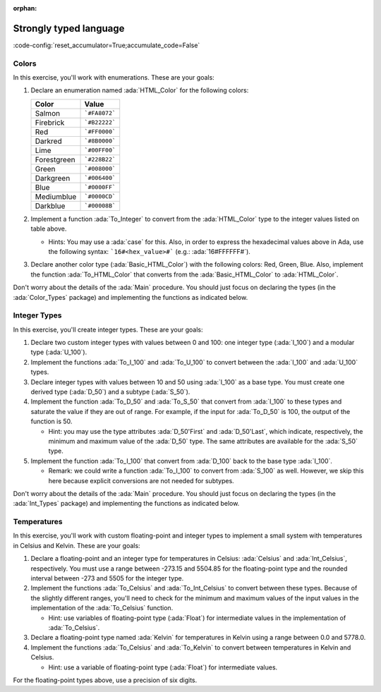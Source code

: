 :orphan:

Strongly typed language
=======================

:code-config:`reset_accumulator=True;accumulate_code=False`

.. role:: ada(code)
   :language: ada

.. role:: c(code)
   :language: c

.. role:: cpp(code)
   :language: c++

Colors
------

In this exercise, you'll work with enumerations. These are your goals:

#. Declare an enumeration named :ada:`HTML_Color` for the following
   colors:

   +-------------+---------------+
   | Color       | Value         |
   +=============+===============+
   | Salmon      | ```#FA8072``` |
   +-------------+---------------+
   | Firebrick   | ```#B22222``` |
   +-------------+---------------+
   | Red         | ```#FF0000``` |
   +-------------+---------------+
   | Darkred     | ```#8B0000``` |
   +-------------+---------------+
   | Lime        | ```#00FF00``` |
   +-------------+---------------+
   | Forestgreen | ```#228B22``` |
   +-------------+---------------+
   | Green       | ```#008000``` |
   +-------------+---------------+
   | Darkgreen   | ```#006400``` |
   +-------------+---------------+
   | Blue        | ```#0000FF``` |
   +-------------+---------------+
   | Mediumblue  | ```#0000CD``` |
   +-------------+---------------+
   | Darkblue    | ```#00008B``` |
   +-------------+---------------+

#. Implement a function :ada:`To_Integer` to convert from the
   :ada:`HTML_Color` type to the integer values listed on table above.

   - Hints: You may use a :ada:`case` for this. Also, in order to express
     the hexadecimal values above in Ada, use the following syntax:
     ```16#<hex_value>#``` (e.g.: :ada:`16#FFFFFF#`).

#. Declare another color type (:ada:`Basic_HTML_Color`) with the following
   colors: Red, Green, Blue. Also, implement the function
   :ada:`To_HTML_Color` that converts from the :ada:`Basic_HTML_Color` to
   :ada:`HTML_Color`.

Don't worry about the details of the :ada:`Main` procedure. You should
just focus on declaring the types (in the :ada:`Color_Types` package) and
implementing the functions as indicated below.

.. code:: ada lab=Strongly_Typed.Colors

    --  START LAB IO BLOCK
    in 0:HTML_Color_Range
    out 0:SALMON FIREBRICK RED DARKRED LIME FORESTGREEN GREEN DARKGREEN BLUE MEDIUMBLUE DARKBLUE
    in 1:HTML_Color_To_Integer
    out 1:16#FA8072# 16#B22222# 16#FF0000# 16#8B0000# 16#FF00# 16#228B22# 16#8000# 16#6400# 16#FF# 16#CD# 16#8B#
    in 2:Basic_HTML_Color_To_HTML_Color
    out 2:RED GREEN BLUE
    --  END LAB IO BLOCK

    package Color_Types is

       --  Include type declaration for HTML_Color!
       --
       --  type HTML_Color is [...]
       --

       function To_Integer (C : HTML_Color) return Integer;

       --  Include type declaration for Basic_HTML_Color!
       --
       --  type Basic_HTML_Color is [...]
       --

       --  Include function declaration for:
       --  - Basic_HTML_Color => HTML_Color
       --
       --  function To_HTML_Color [...];
       --
    end Color_Types;

    package body Color_Types is

       function To_Integer (C : HTML_Color) return Integer is
       begin
          --  Implement the conversion from HTML_Color to Integer here!
          --
          --  Hint: use 'case' for the HTML colors;
          --        use 16#...# for the hexadecimal values.
          --
          null;
       end To_Integer;

       --  Implement the conversion from Basic_HTML_Color to HTML_Color here!
       --
       --  function To_HTML_Color [...] is
       --
    end Color_Types;

    with Ada.Command_Line; use Ada.Command_Line;
    with Ada.Text_IO;      use Ada.Text_IO;
    with Ada.Integer_Text_IO;

    with Color_Types; use Color_Types;

    procedure Main is
       type Test_Case_Index is
         (HTML_Color_Range,
          HTML_Color_To_Integer,
          Basic_HTML_Color_To_HTML_Color);

       procedure Check (TC : Test_Case_Index) is
       begin
          case TC is
             when HTML_Color_Range =>
                for I in HTML_Color'Range loop
                   Put_Line (HTML_Color'Image (I));
                end loop;
             when HTML_Color_To_Integer =>
                for I in HTML_Color'Range loop
                   Ada.Integer_Text_IO.Put (Item  => To_Integer (I),
                                            Width => 6,
                                            Base  => 16);
                   New_Line;
                end loop;
             when Basic_HTML_Color_To_HTML_Color =>
                for I in Basic_HTML_Color'Range loop
                   Put_Line (HTML_Color'Image (To_HTML_Color (I)));
                end loop;
          end case;
       end Check;

    begin
       if Argument_Count < 1 then
          Put_Line ("ERROR: missing arguments! Exiting...");
          return;
       elsif Argument_Count > 1 then
          Put_Line ("Ignoring additional arguments...");
       end if;

       Check (Test_Case_Index'Value (Argument (1)));
    end Main;

Integer Types
-------------

In this exercise, you'll create integer types. These are your goals:

#. Declare two custom integer types with values between 0 and 100: one
   integer type (:ada:`I_100`) and a modular type (:ada:`U_100`).

#. Implement the functions :ada:`To_I_100` and :ada:`To_U_100` to convert
   between the :ada:`I_100` and :ada:`U_100` types.

#. Declare integer types with values between 10 and 50 using :ada:`I_100`
   as a base type. You must create one derived type (:ada:`D_50`) and a
   subtype (:ada:`S_50`).

#. Implement the function :ada:`To_D_50` and :ada:`To_S_50` that convert
   from :ada:`I_100` to these types and saturate the value if they are out
   of range. For example, if the input for :ada:`To_D_50` is 100, the
   output of the function is 50.

   - Hint: you may use the type attributes :ada:`D_50'First` and
     :ada:`D_50'Last`, which indicate, respectively, the minimum and
     maximum value of the :ada:`D_50` type. The same attributes are
     available for the :ada:`S_50` type.

#. Implement the function :ada:`To_I_100` that convert from :ada:`D_100`
   back to the base type :ada:`I_100`.

   - Remark: we could write a function :ada:`To_I_100` to convert from
     :ada:`S_100` as well. However, we skip this here because explicit
     conversions are not needed for subtypes.

Don't worry about the details of the :ada:`Main` procedure. You should
just focus on declaring the types (in the :ada:`Int_Types` package) and
implementing the functions as indicated below.

.. code:: ada lab=Strongly_Typed.Integer_Types

    --  START LAB IO BLOCK
    in 0:I_100_Range
    out 0:0 100
    in 1:U_100_Range
    out 1:0 100
    in 2:U_100_Wraparound
    out 2:100 0
    in 3:U_100_To_I_100
    out 3:0 1 2 3 4 5 6 7 8 9 10 11 12 13 14 15 16 17 18 19 20 21 22 23 24 25 26 27 28 29 30 31 32 33 34 35 36 37 38 39 40 41 42 43 44 45 46 47 48 49 50 51 52 53 54 55 56 57 58 59 60 61 62 63 64 65 66 67 68 69 70 71 72 73 74 75 76 77 78 79 80 81 82 83 84 85 86 87 88 89 90 91 92 93 94 95 96 97 98 99 100
    in 4:I_100_To_U_100
    out 4:0 1 2 3 4 5 6 7 8 9 10 11 12 13 14 15 16 17 18 19 20 21 22 23 24 25 26 27 28 29 30 31 32 33 34 35 36 37 38 39 40 41 42 43 44 45 46 47 48 49 50 51 52 53 54 55 56 57 58 59 60 61 62 63 64 65 66 67 68 69 70 71 72 73 74 75 76 77 78 79 80 81 82 83 84 85 86 87 88 89 90 91 92 93 94 95 96 97 98 99 100
    in 5:D_50_Range
    out 5:10 50
    in 6:S_50_Range
    out 6:10 50
    in 7:I_100_To_D_50
    out 7:10 10 10 10 10 10 10 10 10 10 10 11 12 13 14 15 16 17 18 19 20 21 22 23 24 25 26 27 28 29 30 31 32 33 34 35 36 37 38 39 40 41 42 43 44 45 46 47 48 49 50 50 50 50 50 50 50 50 50 50 50 50 50 50 50 50 50 50 50 50 50 50 50 50 50 50 50 50 50 50 50 50 50 50 50 50 50 50 50 50 50 50 50 50 50 50 50 50 50 50 50
    in 8:I_100_To_S_50
    out 8:10 10 10 10 10 10 10 10 10 10 10 11 12 13 14 15 16 17 18 19 20 21 22 23 24 25 26 27 28 29 30 31 32 33 34 35 36 37 38 39 40 41 42 43 44 45 46 47 48 49 50 50 50 50 50 50 50 50 50 50 50 50 50 50 50 50 50 50 50 50 50 50 50 50 50 50 50 50 50 50 50 50 50 50 50 50 50 50 50 50 50 50 50 50 50 50 50 50 50 50 50
    in 9:D_50_To_I_100
    out 9:10 11 12 13 14 15 16 17 18 19 20 21 22 23 24 25 26 27 28 29 30 31 32 33 34 35 36 37 38 39 40 41 42 43 44 45 46 47 48 49 50
    in 10:S_50_To_I_100
    out 10:10 11 12 13 14 15 16 17 18 19 20 21 22 23 24 25 26 27 28 29 30 31 32 33 34 35 36 37 38 39 40 41 42 43 44 45 46 47 48 49 50
    --  END LAB IO BLOCK

    package Int_Types is

       --  Include type declarations for I_100 and U_100!
       --
       --  type I_100 is [...]
       --  type U_100 is [...]
       --

       function To_I_100 (V : U_100) return I_100;

       function To_U_100 (V : I_100) return U_100;

       --  Include type declarations for D_50 and S_50!
       --
       --  [...] D_50 is [...]
       --  [...] S_50 is [...]
       --

       function To_D_50 (V : I_100) return D_50;

       function To_S_50 (V : I_100) return S_50;

       function To_I_100 (V : D_50) return I_100;

    end Int_Types;

    package body Int_Types is

       function To_I_100 (V : U_100) return I_100 is
       begin
          --  Implement the conversion from U_100 to I_100 here!
          --
          null;
       end To_I_100;

       function To_U_100 (V : I_100) return U_100 is
       begin
          --  Implement the conversion from I_100 to U_100 here!
          --
          null;
       end To_U_100;

       function To_D_50 (V : I_100) return D_50 is
          Min : constant I_100 := I_100 (D_50'First);
          Max : constant I_100 := I_100 (D_50'Last);
       begin
          --  Implement the conversion from I_100 to D_50 here!
          --
          --  Hint: using the constants above simplifies the checks needed for
          --        this function.
          --
          null;
       end To_D_50;

       function To_S_50 (V : I_100) return S_50 is
       begin
          --  Implement the conversion from I_100 to S_50 here!
          --
          --  Remark: don't forget to verify whether an explicit conversion like
          --          S_50 (V) is needed.
          --
          null;
       end To_S_50;

       function To_I_100 (V : D_50) return I_100 is
       begin
          --  Implement the conversion from I_100 to D_50 here!
          --
          --  Remark: don't forget to verify whether an explicit conversion like
          --          I_100 (V) is needed.
          --
          null;
       end To_I_100;

    end Int_Types;

    with Ada.Command_Line; use Ada.Command_Line;
    with Ada.Text_IO;      use Ada.Text_IO;

    with Int_Types;        use Int_Types;

    procedure Main is
       package I_100_IO is new Ada.Text_IO.Integer_IO (I_100);
       package U_100_IO is new Ada.Text_IO.Modular_IO (U_100);
       package D_50_IO  is new Ada.Text_IO.Integer_IO (D_50);

       use I_100_IO;
       use U_100_IO;
       use D_50_IO;

       type Test_Case_Index is
         (I_100_Range,
          U_100_Range,
          U_100_Wraparound,
          U_100_To_I_100,
          I_100_To_U_100,
          D_50_Range,
          S_50_Range,
          I_100_To_D_50,
          I_100_To_S_50,
          D_50_To_I_100,
          S_50_To_I_100);

       procedure Check (TC : Test_Case_Index) is
       begin
          I_100_IO.Default_Width := 1;
          U_100_IO.Default_Width := 1;
          D_50_IO.Default_Width  := 1;

          case TC is
             when I_100_Range =>
                Put (I_100'First);
                New_Line;
                Put (I_100'Last);
                New_Line;
             when U_100_Range =>
                Put (U_100'First);
                New_Line;
                Put (U_100'Last);
                New_Line;
             when U_100_Wraparound =>
                Put (U_100'First - 1);
                New_Line;
                Put (U_100'Last + 1);
                New_Line;
             when U_100_To_I_100 =>
                for I in U_100'Range loop
                   I_100_IO.Put (To_I_100 (I));
                   New_Line;
                end loop;
             when I_100_To_U_100 =>
                for I in I_100'Range loop
                   Put (To_U_100 (I));
                   New_Line;
                end loop;
             when D_50_Range =>
                Put (D_50'First);
                New_Line;
                Put (D_50'Last);
                New_Line;
             when S_50_Range =>
                Put (S_50'First);
                New_Line;
                Put (S_50'Last);
                New_Line;
             when I_100_To_D_50 =>
                for I in I_100'Range loop
                   Put (To_D_50 (I));
                   New_Line;
                end loop;
             when I_100_To_S_50 =>
                for I in I_100'Range loop
                   Put (To_S_50 (I));
                   New_Line;
                end loop;
             when D_50_To_I_100 =>
                for I in D_50'Range loop
                   Put (To_I_100 (I));
                   New_Line;
                end loop;
             when S_50_To_I_100 =>
                for I in S_50'Range loop
                   Put (I);
                   New_Line;
                end loop;
          end case;
       end Check;

    begin
       if Argument_Count < 1 then
          Put_Line ("ERROR: missing arguments! Exiting...");
          return;
       elsif Argument_Count > 1 then
          Put_Line ("Ignoring additional arguments...");
       end if;

       Check (Test_Case_Index'Value (Argument (1)));
    end Main;

Temperatures
------------

In this exercise, you'll work with custom floating-point and integer types
to implement a small system with temperatures in Celsius and Kelvin. These
are your goals:

#. Declare a floating-point and an integer type for temperatures in
   Celsius: :ada:`Celsius` and :ada:`Int_Celsius`, respectively. You must
   use a range between -273.15 and 5504.85 for the floating-point type and
   the rounded interval between -273 and 5505 for the integer type.

#. Implement the functions :ada:`To_Celsius` and :ada:`To_Int_Celsius` to
   convert between these types. Because of the slightly different ranges,
   you'll need to check for the minimum and maximum values of the input
   values in the implementation of the :ada:`To_Celsius` function.

   - Hint: use variables of floating-point type (:ada:`Float`) for
     intermediate values in the implementation of :ada:`To_Celsius`.

#. Declare a floating-point type named :ada:`Kelvin` for temperatures in
   Kelvin using a range between 0.0 and 5778.0.

#. Implement the functions :ada:`To_Celsius` and :ada:`To_Kelvin` to
   convert between temperatures in Kelvin and Celsius.

   - Hint: use a variable of floating-point type (:ada:`Float`) for
     intermediate values.

For the floating-point types above, use a precision of six digits.

.. code:: ada lab=Strongly_Typed.Temperatures

    --  START LAB IO BLOCK
    in 0:Celsius_Range
    out 0:-2.73150E+02 5.50485E+03
    in 1:Celsius_To_Int_Celsius
    out 1:-273 0 5505
    in 2:Int_Celsius_To_Celsius
    out 2:-2.73000E+02 0.00000E+00 5.50485E+03
    in 3:Kelvin_To_Celsius
    out 3:-2.73150E+02 0.00000E+00 5.50485E+03
    in 4:Celsius_To_Kelvin
    out 4:0.00000E+00 5.77800E+03
    --  END LAB IO BLOCK

    package Temperature_Types is

       --  Include type declaration for Celsius!
       --
       --  Celsius is [...];
       --

       function To_Celsius (T : Int_Celsius) return Celsius;

       function To_Int_Celsius (T : Celsius) return Int_Celsius;

       --  Include type declaration for Kelvin!
       --
       --  type Kelvin is [...];
       --

       --  Include function declarations for:
       --  - Kelvin  => Celsius
       --  - Celsius => Kelvin
       --
       --  function To_Celsius [...];
       --  function To_Kelvin  [...];
       --
    end Temperature_Types;

    package body Temperature_Types is

       function To_Celsius (T : Int_Celsius) return Celsius is
       begin
          null;
       end To_Celsius;

       function To_Int_Celsius (T : Celsius) return Int_Celsius is
       begin
          null;
       end To_Int_Celsius;

       --  Include function implementation for:
       --  - Kelvin  => Celsius
       --  - Celsius => Kelvin
       --
       --  function To_Celsius [...] is
       --  function To_Kelvin  [...] is
       --
    end Temperature_Types;

    with Ada.Command_Line;  use Ada.Command_Line;
    with Ada.Text_IO;       use Ada.Text_IO;

    with Temperature_Types; use Temperature_Types;

    procedure Main is
       package Celsius_IO     is new Ada.Text_IO.Float_IO (Celsius);
       package Kelvin_IO      is new Ada.Text_IO.Float_IO (Kelvin);
       package Int_Celsius_IO is new Ada.Text_IO.Integer_IO (Int_Celsius);

       use Celsius_IO;
       use Kelvin_IO;
       use Int_Celsius_IO;

       type Test_Case_Index is
         (Celsius_Range,
          Celsius_To_Int_Celsius,
          Int_Celsius_To_Celsius,
          Kelvin_To_Celsius,
          Celsius_To_Kelvin);

       procedure Check (TC : Test_Case_Index) is
       begin
          Celsius_IO.Default_Fore := 1;
          Kelvin_IO.Default_Fore  := 1;
          Int_Celsius_IO.Default_Width := 1;

          case TC is
             when Celsius_Range =>
                Put (Celsius'First);
                New_Line;
                Put (Celsius'Last);
                New_Line;
             when Celsius_To_Int_Celsius =>
                Put (To_Int_Celsius (Celsius'First));
                New_Line;
                Put (To_Int_Celsius (0.0));
                New_Line;
                Put (To_Int_Celsius (Celsius'Last));
                New_Line;
             when Int_Celsius_To_Celsius =>
                Put (To_Celsius (Int_Celsius'First));
                New_Line;
                Put (To_Celsius (0));
                New_Line;
                Put (To_Celsius (Int_Celsius'Last));
                New_Line;
             when Kelvin_To_Celsius =>
                Put (To_Celsius (Kelvin'First));
                New_Line;
                Put (To_Celsius (0));
                New_Line;
                Put (To_Celsius (Kelvin'Last));
                New_Line;
             when Celsius_To_Kelvin =>
                Put (To_Kelvin (Celsius'First));
                New_Line;
                Put (To_Kelvin (Celsius'Last));
                New_Line;
          end case;
       end Check;

    begin
       if Argument_Count < 1 then
          Put_Line ("ERROR: missing arguments! Exiting...");
          return;
       elsif Argument_Count > 1 then
          Put_Line ("Ignoring additional arguments...");
       end if;

       Check (Test_Case_Index'Value (Argument (1)));
    end Main;
